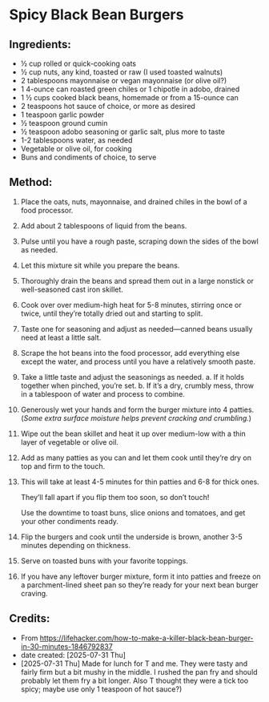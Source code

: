 #+STARTUP: showeverything
* Spicy Black Bean Burgers
** Ingredients:
- ½ cup rolled or quick-cooking oats
- ½ cup nuts, any kind, toasted or raw (I used toasted walnuts)
- 2 tablespoons mayonnaise or vegan mayonnaise (or olive oil?)
- 1 4-ounce can roasted green chiles or 1 chipotle in adobo, drained
- 1 ½ cups cooked black beans, homemade or from a 15-ounce can
- 2 teaspoons hot sauce of choice, or more as desired
- 1 teaspoon garlic powder
- ½ teaspoon ground cumin
- ½ teaspoon adobo seasoning or garlic salt, plus more to taste
- 1-2 tablespoons water, as needed
- Vegetable or olive oil, for cooking
- Buns and condiments of choice, to serve
** Method:
1. Place the oats, nuts, mayonnaise, and drained chiles in the bowl of a food processor.
2. Add about 2 tablespoons of liquid from the beans.
3. Pulse until you have a rough paste, scraping down the sides of the bowl as needed.
4. Let this mixture sit while you prepare the beans.
5. Thoroughly drain the beans and spread them out in a large nonstick or well-seasoned cast iron skillet.
6. Cook over over medium-high heat for 5-8 minutes, stirring once or twice, until they’re totally dried out and starting to split.
7. Taste one for seasoning and adjust as needed—canned beans usually need at least a little salt.
8. Scrape the hot beans into the food processor, add everything else except the water, and process until you have a relatively smooth paste.
9. Take a little taste and adjust the seasonings as needed.
     a. If it holds together when pinched, you’re set.
     b. If it’s a dry, crumbly mess, throw in a tablespoon of water and process to combine.
10. Generously wet your hands and form the burger mixture into 4 patties. (/Some extra surface moisture helps prevent cracking and crumbling./)
11. Wipe out the bean skillet and heat it up over medium-low with a thin layer of vegetable or olive oil.
12. Add as many patties as you can and let them cook until they’re dry on top and firm to the touch.
13. This will take at least 4-5 minutes for thin patties and 6-8 for thick ones.
    #+begin_tip
    They’ll fall apart if you flip them too soon, so don’t touch!
    #+end_tip
    #+begin_tip
    Use the downtime to toast buns, slice onions and tomatoes, and get your other condiments ready.
    #+end_tip
14. Flip the burgers and cook until the underside is brown, another 3-5 minutes depending on thickness.
15. Serve on toasted buns with your favorite toppings.
16. If you have any leftover burger mixture, form it into patties and freeze on a parchment-lined sheet pan so they’re ready for your next bean burger craving.
** Credits:
- From https://lifehacker.com/how-to-make-a-killer-black-bean-burger-in-30-minutes-1846792837
- date created: [2025-07-31 Thu]
- [2025-07-31 Thu] Made for lunch for T and me. They were tasty and fairly firm but a bit mushy in the middle. I rushed the pan fry and should probably let them fry a bit longer. Also T thought they were a tick too spicy; maybe use only 1 teaspoon of hot sauce?)
